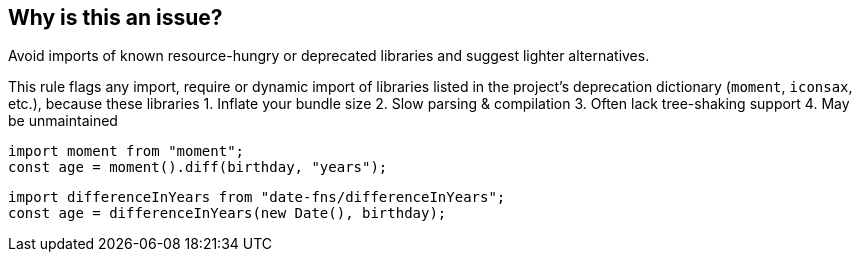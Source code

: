 == Why is this an issue?
 
Avoid imports of known resource-hungry or deprecated libraries and suggest lighter alternatives.

This rule flags any import, require or dynamic import of libraries listed in the project's deprecation dictionary (`moment`, `iconsax`, etc.), because these libraries
1. Inflate your bundle size
2. Slow parsing & compilation
3. Often lack tree-shaking support
4. May be unmaintained

[source,js,data-diff-id="2",data-diff-type="noncompliant"]
----
import moment from "moment";
const age = moment().diff(birthday, "years");
----
 
[source,js,data-diff-id="2",data-diff-type="compliant"]
----
import differenceInYears from "date-fns/differenceInYears";
const age = differenceInYears(new Date(), birthday);
----